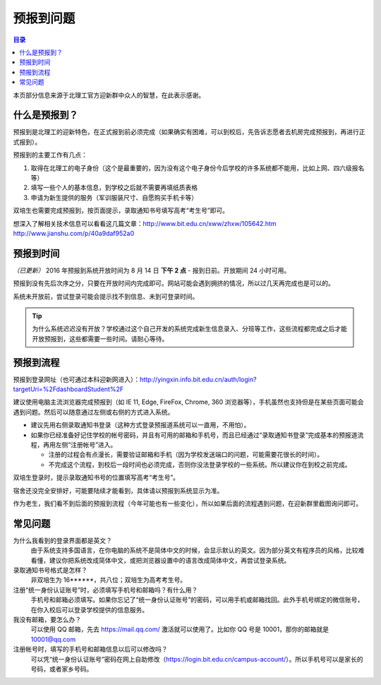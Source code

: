 预报到问题
===========

.. contents:: 目录

本页部分信息来源于北理工官方迎新群中众人的智慧，在此表示感谢。

.. （最新版本请到这里查看 http://zaibit.com/freshmen/pre-register.html）

什么是预报到？
--------------

预报到是北理工的迎新特色，在正式报到前必须完成（如果确实有困难，可以到校后，先告诉志愿者去机房完成预报到，再进行正式报到）。

预报到的主要工作有几点：

1. 取得在北理工的电子身份（这个是最重要的，因为没有这个电子身份今后学校的许多系统都不能用，比如上网、四六级报名等）
2. 填写一些个人的基本信息，到学校之后就不需要再填纸质表格
3. 申请为新生提供的服务（军训服装尺寸、自愿购买手机卡等）

双培生也需要完成预报到，按页面提示，录取通知书号填写高考“考生号”即可。

想深入了解相关技术信息可以看看这几篇文章：http://www.bit.edu.cn/xww/zhxw/105642.htm http://www.jianshu.com/p/40a9daf952a0

预报到时间
----------

*（已更新）* 2016 年预报到系统开放时间为 8 月 14 日 **下午 2 点**  - 报到日前。开放期间 24 小时可用。

预报到没有先后次序之分，只要在开放时间内完成即可。网站可能会遇到拥挤的情况，所以过几天再完成也是可以的。

系统未开放前，尝试登录可能会提示找不到信息、未到可登录时间。

.. tip::
	为什么系统迟迟没有开放？学校通过这个自己开发的系统完成新生信息录入、分班等工作，这些流程都完成之后才能开放预报到，这些都需要一些时间。请耐心等待。

预报到流程
----------

预报到登录网址（也可通过本科迎新网进入）：http://yingxin.info.bit.edu.cn/auth/login?targetUri=%2FdashboardStudent%2F

建议使用电脑主流浏览器完成预报到（如 IE 11, Edge, FireFox, Chrome, 360 浏览器等），手机虽然也支持但是在某些页面可能会遇到问题。然后可以随意通过左侧或右侧的方式进入系统。

* 建议先用右侧录取通知书登录（这种方式登录预报道系统可以一直用，不用怕）。

* 如果你已经准备好记住学校的帐号密码，并且有可用的邮箱和手机号，而且已经通过“录取通知书登录”完成基本的预报道流程，再用左侧“注册帐号”进入。

  * 注册的过程会有点漫长，需要验证邮箱和手机（因为学校发送端口的问题，可能需要花很长的时间）。
  * 不完成这个流程，到校后一段时间也必须完成，否则你没法登录学校的一些系统。所以建议你在到校之前完成。

双培生登录时，提示录取通知书号的位置填写高考“考生号”。

宿舍还没完全安排好，可能要陆续才能看到，具体请以预报到系统显示为准。

作为老生，我们看不到后面的预报到流程（今年可能也有一些变化），所以如果后面的流程遇到问题，在迎新群里截图询问即可。

常见问题
--------

为什么我看到的登录界面都是英文？
	由于系统支持多国语言，在你电脑的系统不是简体中文的时候，会显示默认的英文。因为部分英文有程序员的风格，比较难看懂，建议你把系统改成简体中文，或把浏览器设置中的语言改成简体中文，再尝试登录系统。

录取通知书号格式是怎样？
	非双培生为 16******，共八位；双培生为高考考生号。

注册“统一身份认证账号”时，必须填写手机号和邮箱吗？有什么用？
	手机号和邮箱必须填写。如果你忘记了“统一身份认证账号”的密码，可以用手机或邮箱找回。此外手机号绑定的微信账号，在你入校后可以登录学校提供的信息服务。

我没有邮箱，要怎么办？
	可以使用 QQ 邮箱，先去 https://mail.qq.com/ 激活就可以使用了。比如你 QQ 号是 10001，那你的邮箱就是 10001@qq.com

注册帐号时，填写的手机号和邮箱信息以后可以修改吗？
	可以凭“统一身份认证账号”密码在网上自助修改（https://login.bit.edu.cn/campus-account/）。所以手机号可以是家长的号码，或者家乡号码。